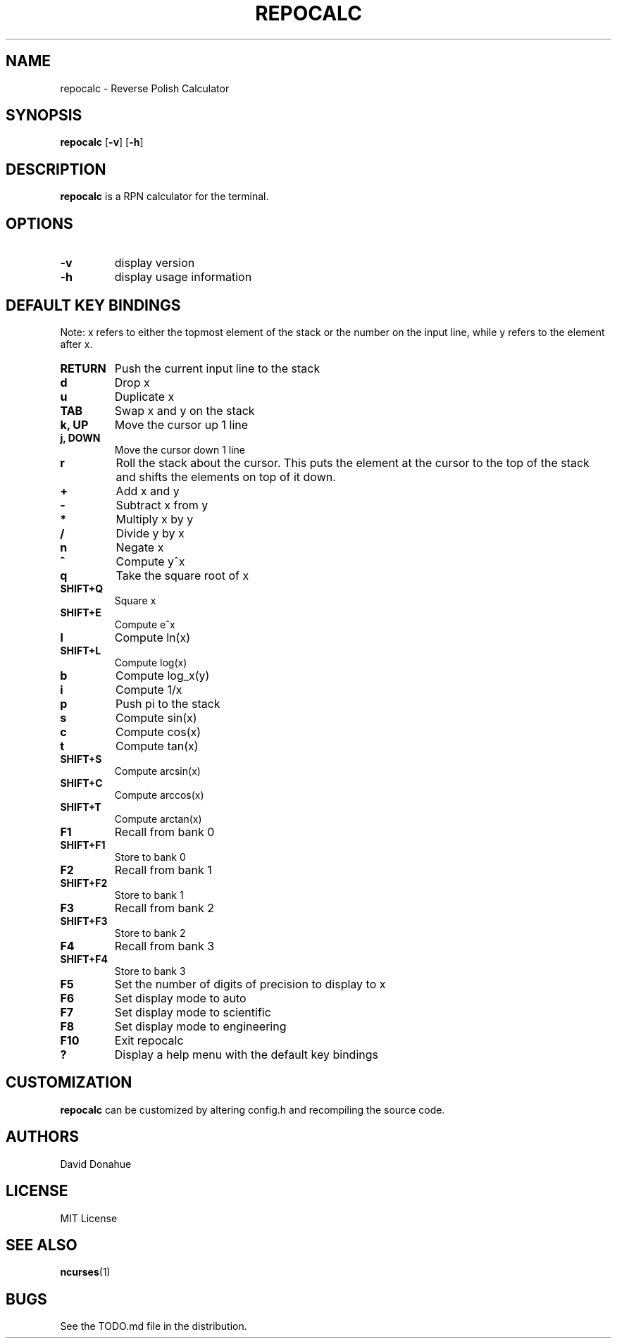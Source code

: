 .TH REPOCALC 1 repocalc\-VERSION
.SH NAME
repocalc \- Reverse Polish Calculator 
.SH SYNOPSIS
.B repocalc
.RB [ \-v ]
.RB [ \-h ]
.SH DESCRIPTION
.B repocalc
is a RPN calculator for the terminal.
.SH OPTIONS
.TP
.B \-v
display version
.TP
.BI \-h
display usage information
.SH DEFAULT KEY BINDINGS
 Note: x refers to either the topmost element of the stack or the number on the input line, while y refers to the element after x.
.TP
.B RETURN
Push the current input line to the stack
.TP
.B d
Drop x
.TP
.B u
Duplicate x
.TP
.B TAB
Swap x and y on the stack
.TP
.B k, UP
Move the cursor up 1 line
.TP
.B j, DOWN
Move the cursor down 1 line
.TP
.B r
Roll the stack about the cursor. This puts the
element at the cursor to the top of the stack
and shifts the elements on top of it down.
.TP
.B +
Add x and y
.TP
.B -
Subtract x from y
.TP
.B *
Multiply x by y
.TP
.B /
Divide y by x
.TP
.B n
Negate x
.TP
.B ^
Compute y^x
.TP
.B q
Take the square root of x
.TP
.B SHIFT+Q
Square x
.TP
.B SHIFT+E
Compute e^x
.TP
.B l
Compute ln(x)
.TP
.B SHIFT+L
Compute log(x)
.TP
.B b
Compute log_x(y)
.TP
.B i
Compute 1/x
.TP
.B p
Push pi to the stack
.TP
.B s
Compute sin(x)
.TP
.B c
Compute cos(x)
.TP
.B t
Compute tan(x)
.TP
.B SHIFT+S
Compute arcsin(x)
.TP
.B SHIFT+C
Compute arccos(x)
.TP
.B SHIFT+T
Compute arctan(x)
.TP
.B F1
Recall from bank 0
.TP
.B SHIFT+F1
Store to bank 0
.TP
.B F2
Recall from bank 1
.TP
.B SHIFT+F2
Store to bank 1
.TP
.B F3
Recall from bank 2
.TP
.B SHIFT+F3
Store to bank 2
.TP
.B F4
Recall from bank 3
.TP
.B SHIFT+F4
Store to bank 3
.TP
.B F5
Set the number of digits of precision to display to x
.TP
.B F6
Set display mode to auto
.TP
.B F7
Set display mode to scientific
.TP
.B F8
Set display mode to engineering
.TP
.B F10
Exit repocalc
.TP
.B ?
Display a help menu with the default key bindings
.SH CUSTOMIZATION
.B repocalc
can be customized by altering config.h and recompiling the source
code.
.SH AUTHORS
David Donahue
.SH LICENSE
MIT License
.SH SEE ALSO
.BR ncurses (1)
.SH BUGS
See the TODO.md file in the distribution.

